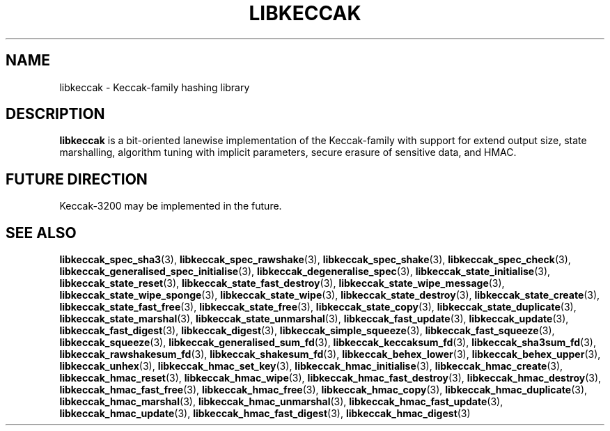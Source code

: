 .TH LIBKECCAK 7 LIBKECCAK
.SH NAME
libkeccak - Keccak-family hashing library
.SH DESCRIPTION
.BR libkeccak
is a bit-oriented lanewise implementation of the Keccak-family with
support for extend output size, state marshalling, algorithm tuning with
implicit parameters, secure erasure of sensitive data, and HMAC.
.SH FUTURE DIRECTION
Keccak-3200 may be implemented in the future.
.SH SEE ALSO
.BR libkeccak_spec_sha3 (3),
.BR libkeccak_spec_rawshake (3),
.BR libkeccak_spec_shake (3),
.BR libkeccak_spec_check (3),
.BR libkeccak_generalised_spec_initialise (3),
.BR libkeccak_degeneralise_spec (3),
.BR libkeccak_state_initialise (3),
.BR libkeccak_state_reset (3),
.BR libkeccak_state_fast_destroy (3),
.BR libkeccak_state_wipe_message (3),
.BR libkeccak_state_wipe_sponge (3),
.BR libkeccak_state_wipe (3),
.BR libkeccak_state_destroy (3),
.BR libkeccak_state_create (3),
.BR libkeccak_state_fast_free (3),
.BR libkeccak_state_free (3),
.BR libkeccak_state_copy (3),
.BR libkeccak_state_duplicate (3),
.BR libkeccak_state_marshal (3),
.BR libkeccak_state_unmarshal (3),
.BR libkeccak_fast_update (3),
.BR libkeccak_update (3),
.BR libkeccak_fast_digest (3),
.BR libkeccak_digest (3),
.BR libkeccak_simple_squeeze (3),
.BR libkeccak_fast_squeeze (3),
.BR libkeccak_squeeze (3),
.BR libkeccak_generalised_sum_fd (3),
.BR libkeccak_keccaksum_fd (3),
.BR libkeccak_sha3sum_fd (3),
.BR libkeccak_rawshakesum_fd (3),
.BR libkeccak_shakesum_fd (3),
.BR libkeccak_behex_lower (3),
.BR libkeccak_behex_upper (3),
.BR libkeccak_unhex (3),
.BR libkeccak_hmac_set_key (3),
.BR libkeccak_hmac_initialise (3),
.BR libkeccak_hmac_create (3),
.BR libkeccak_hmac_reset (3),
.BR libkeccak_hmac_wipe (3),
.BR libkeccak_hmac_fast_destroy (3),
.BR libkeccak_hmac_destroy (3),
.BR libkeccak_hmac_fast_free (3),
.BR libkeccak_hmac_free (3),
.BR libkeccak_hmac_copy (3),
.BR libkeccak_hmac_duplicate (3),
.BR libkeccak_hmac_marshal (3),
.BR libkeccak_hmac_unmarshal (3),
.BR libkeccak_hmac_fast_update (3),
.BR libkeccak_hmac_update (3),
.BR libkeccak_hmac_fast_digest (3),
.BR libkeccak_hmac_digest (3)
